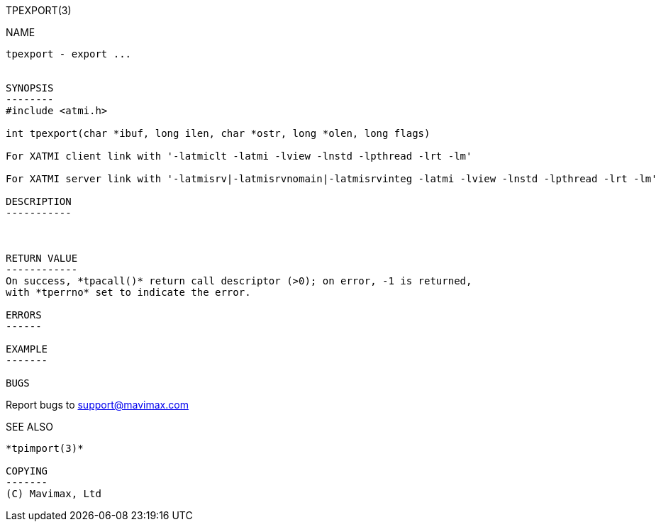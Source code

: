 TPEXPORT(3)
==============
:doctype: manpage


NAME
----
tpexport - export ...


SYNOPSIS
--------
#include <atmi.h>

int tpexport(char *ibuf, long ilen, char *ostr, long *olen, long flags)

For XATMI client link with '-latmiclt -latmi -lview -lnstd -lpthread -lrt -lm'

For XATMI server link with '-latmisrv|-latmisrvnomain|-latmisrvinteg -latmi -lview -lnstd -lpthread -lrt -lm'

DESCRIPTION
-----------



RETURN VALUE
------------
On success, *tpacall()* return call descriptor (>0); on error, -1 is returned, 
with *tperrno* set to indicate the error.

ERRORS
------

EXAMPLE
-------

BUGS
----
Report bugs to support@mavimax.com 

SEE ALSO
--------
*tpimport(3)*

COPYING
-------
(C) Mavimax, Ltd

